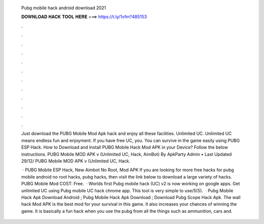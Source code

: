   Pubg mobile hack android download 2021
  
  
  
  𝐃𝐎𝐖𝐍𝐋𝐎𝐀𝐃 𝐇𝐀𝐂𝐊 𝐓𝐎𝐎𝐋 𝐇𝐄𝐑𝐄 ===> https://t.ly/1vfm?485153
  
  
  
  .
  
  
  
  .
  
  
  
  .
  
  
  
  .
  
  
  
  .
  
  
  
  .
  
  
  
  .
  
  
  
  .
  
  
  
  .
  
  
  
  .
  
  
  
  .
  
  
  
  .
  
  Just download the PUBG Mobile Mod Apk hack and enjoy all these facilities. Unlimited UC. Unlimited UC means endless fun and enjoyment. If you have free UC, you. You can survive in the game easily using PUBG ESP Hack. How to Download and Install PUBG Mobile Hack Mod APK in your Device? Follow the below instructions. PUBG Mobile MOD APK v (Unlimited UC, Hack, AimBot) By ApkParty Admin • Last Updated 29/12/ PUBG Mobile MOD APK v (Unlimited UC, Hack.
  
   · PUBG Mobile ESP Hack, New Aimbot No Root, Mod APK If you are looking for more free hacks for pubg mobile android no root hacks, pubg hacks, then visit the link below to download a large variety of hacks. PUBG Mobile Mod COST: Free.  · Worlds first Pubg mobile hack (UC) v2 is now working on google apps. Get unlimited UC using Pubg mobile UC hack chrome app. This tool is very simple to use/5(5).  · Pubg Mobile Hack Apk Download Android ; Pubg Mobile Hack Apk Download ; Download Pubg Scope Hack Apk. The wall hack Mod APK is the best mod for your survival in this game. It also increases your chances of winning the game. It is basically a fun hack when you use the pubg  from all the things such as ammunition, cars and.
